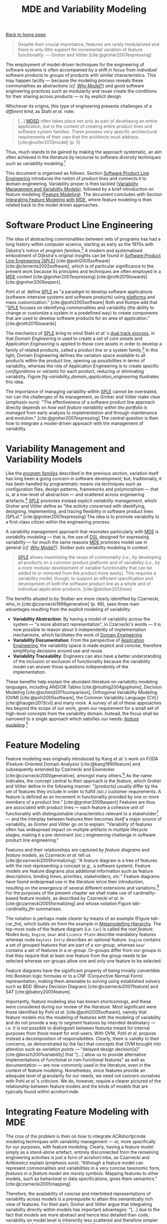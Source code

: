 :properties:
:id: 3DD5C3FF-5BC2-F8A4-2A6B-4F037A78D8E6
:end:
#+title: MDE and Variability Modeling
#+options: <:nil c:nil todo:nil ^:nil d:nil date:nil author:nil toc:t html-postamble:nil
#+startup: inlineimages
#+cite_export: csl
#+bibliography: ../bibliography.bib

/[[id:11F938FF-2A01-4424-DBE3-16527251E747][Back to home page]]/

#+begin_quote
Despite their crucial importance, features are rarely modularized and there is
only little support for incremental variation of feature functionality. ---
Groher and Völter [cite:@groher2007expressing]
#+end_quote

The employment of model-driven techniques for the engineering of software
systems is often accompanied by a shift in focus from /individual/ software
products to /groups/ of products with similar characteristics. This may happen
tacitly --- because the modeling process reveals these commonalities as
abstractions (/cf./ [[id:7D92A620-ED3E-D264-46A3-2A2597C59DC7][Why Model?]]) and good software engineering practices such as
modularity and reuse create the conditions for their sharing across products ---
or by explicit design.

Whichever its origins, this type of engineering presents challenges of a
/different kind/, as Stahl /et al./ note:

#+begin_quote
[...] [[id:7FCC54A3-D2C3-0254-1C0B-103976AA8D87][MDSD]] often takes place not only as part of developing an entire
application, but in the context of creating entire product lines and software
system families. These possess very specific architectural requirements of their
own that the architects must address. [cite:@volter2013model] (p. 5)
#+end_quote

Thus, much stands to be gained by making the approach systematic, an aim often
achieved in the literature by recourse to software diversity techniques such as
variability modeling.[fn:software_diversity]

This document is organised as follows. Section [[id:C1172AEA-F94B-73D4-FDAB-A105D7FEA389][Software Product Line Engineering]]
introduces the notion of /product lines/ and connects it to domain engineering.
Variability proper is then tackled ([[id:C9E5C482-E37B-AF14-4E3B-4FF92BB86C50][Variability Management and Variability
Models]]), followed by a brief introduction on feature modeling ([[id:76DC5C70-AAC0-86A4-3EEB-4187367002BA][Feature
Modeling]]). The document concludes with Section [[id:7D780B3E-2821-2674-8F4B-AE29097B739D][Integrating Feature Modeling with
MDE]], where feature modeling is then related back to the model driven approaches.

[fn:software_diversity] For a comprehensive analysis on the state of the art in
software diversity, see Schaefer /et al./ [cite:@schaefer2012software]. There,
they defined software diversity as follows: "In today’s software systems,
typically different system variants are developed simultaneously to address a
wide range of application contexts or customer requirements. This variation is
referred to as software diversity."


* Software Product Line Engineering
  :properties:
  :id: C1172AEA-F94B-73D4-FDAB-A105D7FEA389
  :custom_id: ID-C1172AEA-F94B-73D4-FDAB-A105D7FEA389
  :roam_aliases: SPLE "Domain Engineering" "Application Engineering" "Program Families"
  :end:

The idea of abstracting commonalities between sets of programs has had a long
history within computer science, starting as early as the 1970s with Dijkstra's
notion of /program families/.[fn:program_families] A modern and systematised
embodiment of Dijkstra's original insights can be found in [[id:C1172AEA-F94B-73D4-FDAB-A105D7FEA389][Software Product Line
Engineering (SPLE)]] [cite:@pohl2005software] [cite:@clements2002software], which
is of particular significance to the present work because its principles and
techniques are often employed in a [[id:C29C6088-B396-A404-9183-09FE5AD2D105][MDE]] context [cite:@groher2007expressing]
[cite:@roth2015towards] [cite:@groher2009aspect].

[fn:program_families] In [cite:@dijkstra1970notes], Dijkstra states: "If a
program has to exist in two different versions, I would rather not regard (the
text of) the one program as a modification of (the text of) the other. It would
be much more attractive if the two different programs could, in some sense or
another, be viewed as, say, different children from a common ancestor, where the
ancestor represents a more or less abstract program, embodying what the two
versions have in common."


Pohl /et al./ define [[id:C1172AEA-F94B-73D4-FDAB-A105D7FEA389][SPLE]] as "a paradigm to develop software applications
(software-intensive systems and software products) using [[id:6C44E7F3-4BEA-9524-810B-B1EE4EECF771][platforms]] and mass
customization." [cite:@pohl2005software] Roth and Rumpe add that "[[id:C1172AEA-F94B-73D4-FDAB-A105D7FEA389][SPLE]] focuses
on identifying commonalities and variability (the ability to change or customize
a system in a predefined way) to create components that are used to develop
software products for an area of application." [cite:@roth2015towards]

The mechanics of [[id:C1172AEA-F94B-73D4-FDAB-A105D7FEA389][SPLE]] bring to mind Stahl /et al./'s [[id:CA10BF3B-5F12-D0B4-5C4B-32E4B0B87BBC][dual track process]], in that
/Domain Engineering/ is used to create a set of /core assets/ and /Application
Engineering/ is applied to those core assets in order to develop a family of
related products, called a /product line/ or a system
family.[fn:domain_engineering] In this light, Domain Engineering defines the
variation space available to all products within the product line, opening up
possibilities in terms of variability, whereas the role of Application
Engineering is to create specific /configurations/ or /variants/ for each
product, reducing or eliminating variability. Figure
[[fig-variability_domain_application_engineering]] illustrates this idea.

[fn:domain_engineering] In Czarnecki's words (/emphasis his/)
[cite:@czarnecki2002domain]:

#+begin_quote
/Domain engineering/ (DE) is the systematic process of collecting, organizing,
and storing past experience in building systems in a particular domain. This
experience is captured in the form of reusable assets (/i.e./, reusable work
products), such as documents, patterns, reusable models, components, generators,
and domain-specific languages. An additional goal of DE is to provide an
infrastructure for reusing these assets (/e.g./, retrieval, qualification,
dissemination, adaptation, and assembly) during application engineering, /i.e./,
the process of building new systems. [...] Similar to the traditional
single-system software engineering, DE also encompasses the three main process
components of analysis, design, and implementation. In this context, however,
they are referred to as /domain analysis/, /domain design/, and /domain
implementation/."
#+end_quote


#+caption[Variability management in time.]: Variability management in time. /Source/: Author's drawing based on Bosch /et al./'s image [cite:@bosch2001variability]
#+name: fig-variability_domain_application_engineering
#+attr_latex: :scale 0.3
[[../assets/images/variability_domain_application_engineering.png]]

The importance of managing variability within [[id:C1172AEA-F94B-73D4-FDAB-A105D7FEA389][SPLE]] cannot be overstated, nor can
the challenges of its management, as Groher and Völter make clear (/emphasis
ours/): "The effectiveness of a software product line approach directly depends
on /how well feature variability within the portfolio is managed/ from early
analysis to implementation and through maintenance and evolution."
[cite:@groher2007expressing] The central question is then how to integrate a
model-driven approach with the management of variability.

* Variability Management and Variability Models
  :properties:
  :id: C9E5C482-E37B-AF14-4E3B-4FF92BB86C50
  :custom_id: ID-C9E5C482-E37B-AF14-4E3B-4FF92BB86C50
  :end:

Like the /[[id:C1172AEA-F94B-73D4-FDAB-A105D7FEA389][program families]]/ described in the previous section, variation itself
has long been a going concern in software development; but, traditionally, it
has been handled by programmatic means via techniques such as configuration
files, design patterns, frameworks and polymorphism --- that is, at a low-level
of abstraction --- and scattered across engineering
artefacts.[fn:inadequate_variability_modeling] [[id:C1172AEA-F94B-73D4-FDAB-A105D7FEA389][SPLE]] promotes instead /explicit
variability management/, which Groher and Völter define as "the activity
concerned with identifying, designing, implementing, and tracing flexibility in
software product lines (SPLs)." [cite:@groher2007expressing] The idea is to
promote variability to a first-class citizen within the engineering process.

[fn:inadequate_variability_modeling] Czarnecki denounced this historically
"inadequate modeling of variability", stating that "[the] only kind of
variability modeled in current OOA/D is intra-application variability, /e.g./
variability of certain objects over time and the use of different variants of an
object at different locations within an application."


A variability management approach that resonates particularly with [[id:C29C6088-B396-A404-9183-09FE5AD2D105][MDE]] is
/variability modeling/ --- that is, the use of [[id:1D15099E-7294-6724-3343-A6C71CB05BF9][DSL]] designed for expressing
variability --- for much the same reasons [[id:C29C6088-B396-A404-9183-09FE5AD2D105][MDE]] promotes model use in general
(/cf./ [[id:7D92A620-ED3E-D264-46A3-2A2597C59DC7][Why Model?]]). Stoiber puts variability modeling in context:

#+begin_quote
[[id:76DC5C70-AAC0-86A4-3EEB-4187367002BA][SPLE]] allows maximizing the reuse of commonality (/i.e./, by developing all
products on a common product platform) and of variability (/i.e./, by a more
modular development of variable functionality that can be added to or removed
from the product more easily). This requires a variability model, though, to
support an efficient specification and development of both the software product
line as a whole and of individual application products. [cite:@stoiber2012new]
#+end_quote

The benefits alluded to by Stoiber are more clearly identified by Czarnecki,
who, in [cite:@czarnecki1998generative] (p. 68), sees three main advantages
resulting from the explicit modeling of variability:

- *Variability Abstraction*: By having a model of variability across the system
  --- "a more abstract representation", in Czarnecki's words --- it is now
  possible to reason about it independently of implementation mechanisms, which
  facilitates the work of [[id:C1172AEA-F94B-73D4-FDAB-A105D7FEA389][Domain Engineering]].
- *Variability Documentation*: From the perspective of [[id:C1172AEA-F94B-73D4-FDAB-A105D7FEA389][Application Engineering]],
  the variability space is made explicit and concise, therefore simplifying
  decisions around use and reuse.
- *Variability Traceability*: Engineers can also have a better understanding of
  the inclusion or exclusion of functionality because the variability model can
  answer those questions independently of the implementation.

These benefits help explain the abundant literature on variability modeling
languages, including AND/OR Tables [cite:@muthig2004gophone], Decision Modeling
[cite:@schmid2011comparison], Orthogonal Variability Modeling (OVM)
[cite:@pohl2005software], the Common Variability Language (CVL)
[cite:@haugen2013cvl] and many more. A survey of all of these approaches lies
beyond the scope of our work, given our requirement for a small set of
high-level concepts from the variability domain. Instead, the focus shall be
narrowed to a single approach which satisfies our needs: /[[id:76DC5C70-AAC0-86A4-3EEB-4187367002BA][feature
modeling]]/.[fn:chen_variability]

[fn:chen_variability] The interested reader is directed to Chen /et al./'s
[cite:@chen2009variability] systematic literature review of 34 approaches to
variability management, which also provides a chronological background. In
addition, Sinnema and Deelstra [cite:@sinnema2007classifying] authored a broad
overview of the field, including surveys of [[id:1D15099E-7294-6724-3343-A6C71CB05BF9][DSL]] and tooling, as well
as performing a detailed analysis of six variability modeling approaches.


* Feature Modeling
  :properties:
  :id: 76DC5C70-AAC0-86A4-3EEB-4187367002BA
  :custom_id: ID-76DC5C70-AAC0-86A4-3EEB-4187367002BA
  :roam_aliases: SPLE
  :end:

Feature modeling was originally introduced by Kang /et al./'s work on FODA
(Feature-Oriented Domain Analysis) [cite:@kang1990feature] and subsequently
extended by Czarnecki and Eisenecker [cite:@czarnecki2000generative], amongst
many others.[fn:feature_orientation] As the name indicates, the concept central
to their approach is the /feature/, which Groher and Völter define in the
following manner: "[products] usually differ by the set of features they include
in order to fulfill /(sic.)/ customer requirements. A feature is defined as an
increment in functionality provided by one or more members of a product line."
[cite:@groher2009aspect] Features are thus are associated with product lines ---
each feature a cohesive unit of functionality with distinguishable
characteristics relevant to a stakeholder[fn:stakeholder] --- and the interplay
between features then becomes /itself/ a major source of variability, as Groher
and Völter go on to explain: "Variability of features often has widespread
impact on multiple artifacts in multiple lifecycle stages, making it a
pre-dominant (/sic./) engineering challenge in software product line
engineering."

[fn:feature_orientation] Feature orientation attracted interest even outside the
traditional modeling community, giving rise to approaches such as FOP
(Feature-Oriented Programming), which is "[...] the study of feature modularity
and programming models that support feature modularity."
[cite:@batory2003tutorial]

[fn:stakeholder] Note that we use the term /stakeholder/ rather than customer or
end user, taking the same view as Czarnecki /et al./
[cite:@czarnecki2005formalizing] (/emphasis ours/): "[...] we allow features
with respect to /any stakeholder/, including customers, analysts, architects,
developers, system administrators, etc. Consequently, a feature may denote /any/
functional or non-functional characteristic at the requirements, architectural,
component, platform, or any other level."


#+caption[Symbols used in cardinality-based feature modeling.]: Symbols used in cardinality-based feature modeling. /Source:/ Author's drawing, based on Czarnecki and Helsen [cite:@czarnecki2006feature]
#+name: tab-cardinality_fm
#+attr_latex: :scale 0.3
[[../assets/images/feature_modeling_symbols.png]]

Features and their relationships are captured by /feature diagrams/ and /feature
models/, as Czarnecki /et al./ tell us [cite:@czarnecki2005formalizing]: "A
feature diagram is a tree of features with the root representing a concept
(/e.g./, a software system). Feature models are feature diagrams plus additional
information such as feature descriptions, binding times, priorities,
stakeholders, /etc./" Feature diagrams have found widespread use in the
literature since their introduction, resulting on the emergence of several
different extensions and variations.[fn:feature_variations] For the purposes of
the present chapter we shall make use of cardinality-based feature models, as
described by Czarnecki /et al./ in [cite:@czarnecki2005formalizing] and whose
notation Figure [[tab-cardinality_fm]] summarises.

[fn:feature_variations] An in-depth analysis of these variants would take too
far afield with regards to the scope of the present work. The interested reader
is directed to Czarnecki /et al./ [cite:@czarnecki2005staged], Section 2.2
(Summary of Existing Extensions), where a conceptual analysis of the main
variants is provided.


The notation is perhaps made clearer by means of an example (Figure [[tab-car_fm]]),
which builds on from the example in [[id:1405A531-73F5-E094-04A3-F08451EC02BC][Metamodelling Hierarchy]]. The top-most node
of the feature diagram (/i.e./ =Car=) is called the /root feature/. Nodes
=Body=, =Engine=, =Gear= and =Licence Plate= describe mandatory features whereas
node =Keyless Entry= describes an optional feature. =Engine= contains a set of
grouped features that are part of a /xor-group/, whereas =Gear= contains a set
of features in a /or-group/. Or-groups differ from xor-groups in that they
require that at least one feature from the group needs to be selected whereas
xor-groups allow one and only one feature to be selected.

#+caption[Sample feature model.]: Sample feature model. /Source:/ Author's drawing, modified from a Czarnecki and Wasowski diagram [cite:@czarnecki2007feature].
#+name: tab-car_fm
#+attr_latex: :scale 0.3
[[../assets/images/example_feature_model.png]]

Feature diagrams have the significant property of being trivially convertible
into Boolean logic formulas or to a CNF (Conjunctive Normal Form)
representation, making them amenable to solving using established solvers such
as BDD (Binary Decision Diagram) [cite:@czarnecki2007feature] and SAT
[cite:@batory2005feature].

Importantly, feature modeling also has known shortcomings, and these were
considered during our review of the literature. Most significant were those
identified by Pohl /et al./ [cite:@pohl2005software], namely that feature models
mix the modeling of features with the modeling of variability and do not provide
a way to segment features by intended destinatary --- /i.e./ it is not possible
to distinguish between features meant for internal purposes from those meant for
end-users. With OVM, Pohl /et al./ propose instead a decomposition of
responsibilities. Clearly, there is validity to their concerns, as demonstrated
by the fact that concepts that OVM brought into attention such as /variation
points/ --- "delayed design decision[s]" [cite:@bosch2001variability] that
"[...] allow us to provide alternative implementations of functional or
non-functional features" as well as documentation --- are now commonly used in
the literature, even in the context of feature modeling. Nonetheless, since
features provide an adequate level of granularity for our needs, we need not
concern ourselves with Pohl /et al./'s criticism. We do, however, require a
clearer pictured of the relationship between feature models and the kinds of
models that are typically found within acrshort:mde.

* Integrating Feature Modeling with MDE
  :properties:
  :id: 7D780B3E-2821-2674-8F4B-AE29097B739D
  :custom_id: ID-7D780B3E-2821-2674-8F4B-AE29097B739D
  :end:

The crux of the problem is then on how to integrate ACRshortpl:mde modeling
techniques with variability management --- or, more specifically for our
purposes, with feature modeling. Clearly, having a feature model simply as a
stand-alone artefact, entirely disconnected from the remaining engineering
activities is just a form of acrshort:mbe, as Czarnecki and Antkiewicz explain
(/emphasis ours/): "Although a feature model can represent commonalities and
variabilities in a very concise taxonomic form, /features in a feature model are
merely symbols/. Mapping features to other models, such as behavioral or data
specifications, gives them semantics." [cite:@czarnecki2005mapping]

Therefore, the availability of concise and interlinked representations of
variability across models is a prerequisite to attain this semantically rich
view of features. For their part, Groher and Völter argue that integrating
variability directly within models has important advantages: "[...] due to the
fact that models are more abstract and hence less detailed than code,
variability on model level is inherently less scattered and therefore simpler to
manage." [cite:@groher2008using] (/cf./ Figure
[[fig-abstract_models_detailed_representations]]).

#+caption[ Mapping abstract models to detailed representations.]: Mapping abstract models to detailed representations. /Source:/ Author's drawing from Groher and Völter's image [cite:@groher2008using]
#+name: fig-abstract_models_detailed_representations
#+attr_latex: :scale 0.3
[[../assets/images/abstract_models_detailed_representations.png]]

Whilst delving into the conceptual machinery of this integration, Groher and
Völter [cite:@groher2007expressing] [cite:@groher2009aspect] analysed the types
of variability found in models and proposed dividing it into two kinds,
/structural/ and /non-structural/, defined as follows: "Structural variability
is described using creative construction DSLs, whereas non-structural
variability can be described using configuration languages." We name these two
kinds /input variability/ since they reflect variation within the input models.
In their view, the feature model becomes a metamodel for the product
line[fn:feature_model_as_meta_model], and their instances are the configuration
models for products, with the final aim being to "[...] use a configuration
model to define variants of a structural model." According to them, these
variants can be generated in two ways:

[fn:feature_model_as_meta_model] A view that aligns well with Czarnecki /et
al./'s idea of a feature model as the description of the set of all possible
valid configurations within a system family [cite:@czarnecki2005formalizing].


- *Positive Variability*: The assembly of the variant starts with a small core,
  and additional parts are added depending on the presence or absence of
  features in the configuration model. The core contains parts of the model that
  are used by all products in the product line.
- *Negative Variability*: The assembly process starts by first manually building
  the "overall" model with all features selected. Features are then removed
  based on their absence from the configuration model.

Since these two types of variability are related to generation, we classify them
as /generational variability/. Figure [[fig-negative_positive_variability]]
illustrates these two techniques, applied to sample features =A=, =B= and =C=.

#+caption[Positive and negative variability techniques.]: Positive and negative variability techniques. /Source:/ Author's drawing based on images from Groher and Völter [cite:@groher2009aspect]
#+name: fig-negative_positive_variability
#+attr_latex: :scale 0.3
[[../assets/images/negative_positive_variability.png]]

Given the cross-cutting nature of feature related concerns, Groher and Völter
proposed using AOP (Aspect Oriented Programming) [cite:@filman2004aspect]
techniques to implement positive and negative variability, to which they gave
the perhaps overly-descriptive name of AO-MD-PLE (Aspect-Oriented Model Driven
PLE). AO-MD-PLE has the advantage of considering all stages of software
engineering, from problem space to solution space, including models,
transformations (both [[id:93400D0B-2E1E-7244-D07B-DD8BCA98277A][M2M]] and [[id:93400D0B-2E1E-7244-D07B-DD8BCA98277A][M2T]]) and manually crafted code. In our opinion,
its main downside is complexity, not only due to challenges inherent to AOP
itself [cite:@constantinides2004aop] [cite:@steimann2006paradoxical], but also
because it uses several different tools to implement the described functionality
and, understandably, requires changes at all levels of the stack.

Undertakings of a less ambitious nature are also present in the literature. The
simplest approach is arguably to integrate variability modeling directly with
UML via a UML Profile, as suggested by Clauß's early work
[cite:@clauss2001generic], which focused on concepts such as variation points
and variants. Ziadi /et al./ [cite:@ziadi2003towards] build on from this idea,
expanding the focus to product line concepts. More recently, in
[cite:@possompes2010uml] [cite:@possompes2011design], Thibaut /et al./ created a
UML Profile for feature modeling concepts. Extending acrshort:uml is
advantageous due to its universal nature, but alas, it also inherits all of the
challenges associated with the modeling suite.

Others have looked elsewhere. In [cite:@czarnecki2005mapping], Czarnecki and
Antkiewicz propose a template-based approach to map feature models to different
kinds of models. There, they outline a technique of /superimposed variants/, in
which a /model template/ is associated with a feature model to form a /model
family/. The model template is written in the [[id:1D15099E-7294-6724-3343-A6C71CB05BF9][DSL]] of the target model, and can
be thought of as a superset of all possible models, containing model elements
that are associated with features by means of /presence conditions/. Model
templates can be instantiated given a feature configuration: "The instantiation
process is a model-to-model transformation with both the input and output
expressed in the target notation." The approach is reminiscent of Groher and
Völter's positive variability, in that the template provides the overall model
and [[id:707BD590-1E59-56B4-D333-33525E43A78A][MT]] are then responsible for pruning unwanted model elements on the basis of
the evaluation of presence conditions.

An interesting feature of superimposed variants are IPC (Implicit Presence
Conditions):

#+begin_quote
When an element has not been explicitly assigned a PC by the user, an implicit
PC (IPC) is assumed. In general, assuming a PC of true is a simple choice which
is mostly adequate in practice; however, sometimes a more useful IPC for an
element of a given type can be provided based on the presence conditions of
other elements and the syntax and semantics of the target notation.
#+end_quote

IPC facilitate the job of the modeler because they infer relationships between
features and model elements based on a deep understanding of the underlying
modeling language. For example, if two UML model elements are linked by an
association and each element has a presence condition, a possible IPC is to
remove both modeling elements if either of their presence conditions evaluates
to false. Overall, Czarnecki and Antkiewicz's approach is extremely promising,
as demonstrated by their prototype implementation, but in our opinion it hinges
largely on the availability of good tooling. Asking individual [[id:C29C6088-B396-A404-9183-09FE5AD2D105][MDE]] practitioners
to extend their tools to support superimposed variants is not feasible due to
the engineering effort required.

As part of our review of the literature we also investigated the application of
variability management techniques to code generators. In
[cite:@roth2015towards], Roth and Rumpe motivate the need for the application of
product line engineering techniques to code generation. Their paper provides a
set of conceptual mechanisms to facilitate the product-lining of code
generators, and outlines a useful set of requirements: "The main requirements
for a code generator product line infrastructure are support for incremental
code generation, specification of code generator component interfaces, support
for validation of generated code, and support for individual semantics of a
composition operator."

For their part, Greifenberg /et al./ [cite:@greifenberg2016modeling] reflected
on the role of code generators within [[id:76DC5C70-AAC0-86A4-3EEB-4187367002BA][SPLE]] --- particularly those that are
implemented as product lines /themselves/: "[...] a code generator product is a
SPL on its own, since it generates a variety of software products that are
similar, and thus shares generator components potentially in different
variants". Their work also introduces the concept of /variability regions/:

#+begin_quote
Variability regions (VRs) provide a template language independent approach to
apply concepts of FOP to code generators. A VR represents an explicitly
designated region in an artifact that has to be uniquely addressable by an
appropriate signature.
#+end_quote

Variability regions are accompanied by two [[id:1D15099E-7294-6724-3343-A6C71CB05BF9][DSL]]: LDL (Layer Definition Language)
and PCL (Product Configuration Language). The LDL is used to define
relationships between variability regions, whereas the PCL defines individual
configurations to instantiate variants. Variability regions and their modeling
is certainly an interesting idea, but it is somewhat unfortunate that
Greifenberg /et al./ did not link them back to feature models or to higher-level
modeling in general.

Finally, Jörges' [cite:@jorges2013construction] take on code generation,
modeling and product lines is arguably the most comprehensive of all those
analysed, given he advocates the development of code generators that take into
account variant management and product lines as one of its core requirements
[cite:@jorges2013construction] (p. 8). /Genesys/, the approach put forward by
Jörges in his dissertation, hinges on a service-oriented approach to the
construction and evolution of code generators, anchored on the basis of models:
"Both models and services are reusable and thus form a growing repository for
the fast creation and evolution of code generators."

Unfortunately, there were several disadvantages with his approach with regards
to own purposes; namely, the reliance on a graphical notation for the design of
code generators and, more significantly, the tool-specific nature of Genesys
which cannot be considered outside of jABC.[fn:jabc] As we have seen, these are
in direct conflict with our own views on fitting with existing developer
workflows rather than imposing new ones. Nonetheless, Jörges' work was very
influential to our own, and we've carried across several features of his
argument such as a clear outline of a set of requirements in order to guide the
model-driven solution.

[fn:jabc] As per Jörges' [cite:@jorges2013construction] (p. 43): "jABC is a
highly customizable Java-based framework that realizes the tenets of XMDD
[Extreme Model-Driven Development] [...] jABC provides a tool that allows users
to graphically develop systems in a behavior-oriented manner by means of models
called Service Logic Graphs (SLGs)."


* bibliography

#+print_bibliography:
